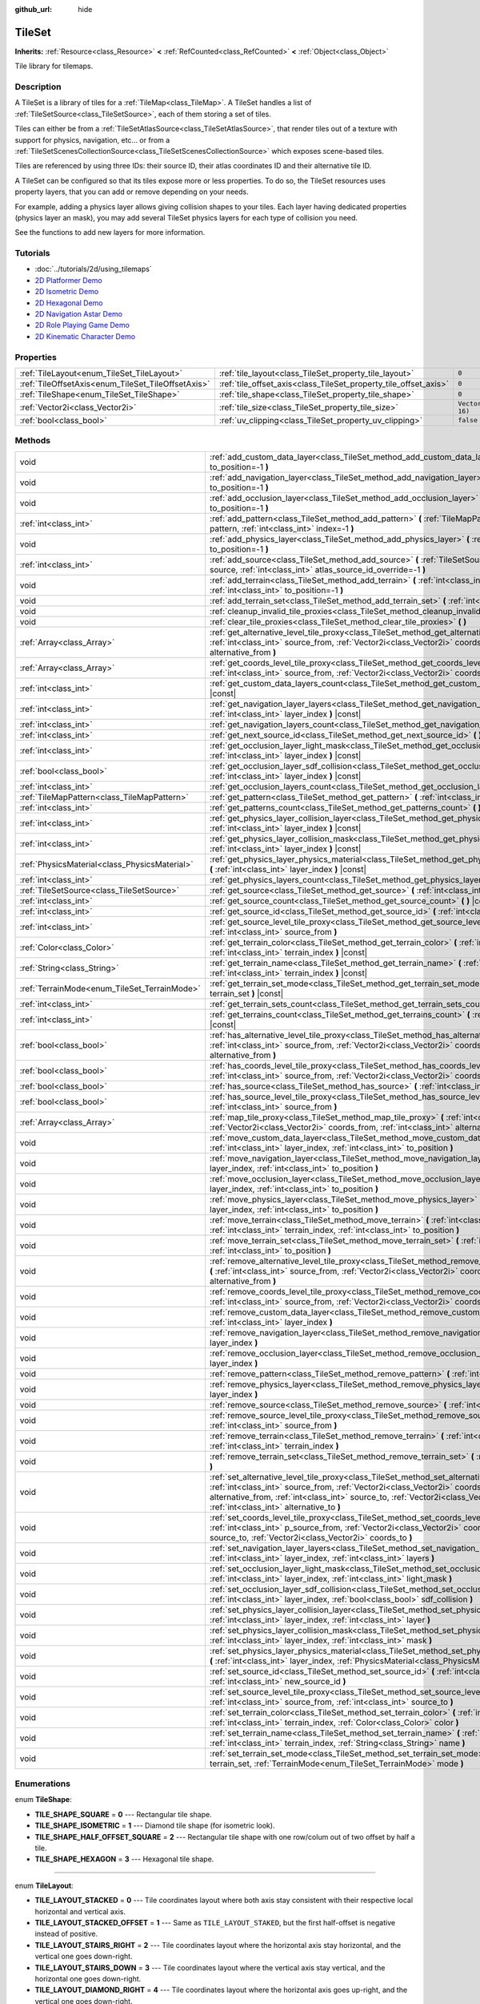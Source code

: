 :github_url: hide

.. Generated automatically by doc/tools/make_rst.py in Godot's source tree.
.. DO NOT EDIT THIS FILE, but the TileSet.xml source instead.
.. The source is found in doc/classes or modules/<name>/doc_classes.

.. _class_TileSet:

TileSet
=======

**Inherits:** :ref:`Resource<class_Resource>` **<** :ref:`RefCounted<class_RefCounted>` **<** :ref:`Object<class_Object>`

Tile library for tilemaps.

Description
-----------

A TileSet is a library of tiles for a :ref:`TileMap<class_TileMap>`. A TileSet handles a list of :ref:`TileSetSource<class_TileSetSource>`, each of them storing a set of tiles.

Tiles can either be from a :ref:`TileSetAtlasSource<class_TileSetAtlasSource>`, that render tiles out of a texture with support for physics, navigation, etc... or from a :ref:`TileSetScenesCollectionSource<class_TileSetScenesCollectionSource>` which exposes scene-based tiles.

Tiles are referenced by using three IDs: their source ID, their atlas coordinates ID and their alternative tile ID.



A TileSet can be configured so that its tiles expose more or less properties. To do so, the TileSet resources uses property layers, that you can add or remove depending on your needs.

For example, adding a physics layer allows giving collision shapes to your tiles. Each layer having dedicated properties (physics layer an mask), you may add several TileSet physics layers for each type of collision you need.

See the functions to add new layers for more information.

Tutorials
---------

- :doc:`../tutorials/2d/using_tilemaps`

- `2D Platformer Demo <https://godotengine.org/asset-library/asset/120>`__

- `2D Isometric Demo <https://godotengine.org/asset-library/asset/112>`__

- `2D Hexagonal Demo <https://godotengine.org/asset-library/asset/111>`__

- `2D Navigation Astar Demo <https://godotengine.org/asset-library/asset/519>`__

- `2D Role Playing Game Demo <https://godotengine.org/asset-library/asset/520>`__

- `2D Kinematic Character Demo <https://godotengine.org/asset-library/asset/113>`__

Properties
----------

+----------------------------------------------------+------------------------------------------------------------------+----------------------+
| :ref:`TileLayout<enum_TileSet_TileLayout>`         | :ref:`tile_layout<class_TileSet_property_tile_layout>`           | ``0``                |
+----------------------------------------------------+------------------------------------------------------------------+----------------------+
| :ref:`TileOffsetAxis<enum_TileSet_TileOffsetAxis>` | :ref:`tile_offset_axis<class_TileSet_property_tile_offset_axis>` | ``0``                |
+----------------------------------------------------+------------------------------------------------------------------+----------------------+
| :ref:`TileShape<enum_TileSet_TileShape>`           | :ref:`tile_shape<class_TileSet_property_tile_shape>`             | ``0``                |
+----------------------------------------------------+------------------------------------------------------------------+----------------------+
| :ref:`Vector2i<class_Vector2i>`                    | :ref:`tile_size<class_TileSet_property_tile_size>`               | ``Vector2i(16, 16)`` |
+----------------------------------------------------+------------------------------------------------------------------+----------------------+
| :ref:`bool<class_bool>`                            | :ref:`uv_clipping<class_TileSet_property_uv_clipping>`           | ``false``            |
+----------------------------------------------------+------------------------------------------------------------------+----------------------+

Methods
-------

+-----------------------------------------------+-----------------------------------------------------------------------------------------------------------------------------------------------------------------------------------------------------------------------------------------------------------------------------------------------------------------------------------------------------+
| void                                          | :ref:`add_custom_data_layer<class_TileSet_method_add_custom_data_layer>` **(** :ref:`int<class_int>` to_position=-1 **)**                                                                                                                                                                                                                           |
+-----------------------------------------------+-----------------------------------------------------------------------------------------------------------------------------------------------------------------------------------------------------------------------------------------------------------------------------------------------------------------------------------------------------+
| void                                          | :ref:`add_navigation_layer<class_TileSet_method_add_navigation_layer>` **(** :ref:`int<class_int>` to_position=-1 **)**                                                                                                                                                                                                                             |
+-----------------------------------------------+-----------------------------------------------------------------------------------------------------------------------------------------------------------------------------------------------------------------------------------------------------------------------------------------------------------------------------------------------------+
| void                                          | :ref:`add_occlusion_layer<class_TileSet_method_add_occlusion_layer>` **(** :ref:`int<class_int>` to_position=-1 **)**                                                                                                                                                                                                                               |
+-----------------------------------------------+-----------------------------------------------------------------------------------------------------------------------------------------------------------------------------------------------------------------------------------------------------------------------------------------------------------------------------------------------------+
| :ref:`int<class_int>`                         | :ref:`add_pattern<class_TileSet_method_add_pattern>` **(** :ref:`TileMapPattern<class_TileMapPattern>` pattern, :ref:`int<class_int>` index=-1 **)**                                                                                                                                                                                                |
+-----------------------------------------------+-----------------------------------------------------------------------------------------------------------------------------------------------------------------------------------------------------------------------------------------------------------------------------------------------------------------------------------------------------+
| void                                          | :ref:`add_physics_layer<class_TileSet_method_add_physics_layer>` **(** :ref:`int<class_int>` to_position=-1 **)**                                                                                                                                                                                                                                   |
+-----------------------------------------------+-----------------------------------------------------------------------------------------------------------------------------------------------------------------------------------------------------------------------------------------------------------------------------------------------------------------------------------------------------+
| :ref:`int<class_int>`                         | :ref:`add_source<class_TileSet_method_add_source>` **(** :ref:`TileSetSource<class_TileSetSource>` source, :ref:`int<class_int>` atlas_source_id_override=-1 **)**                                                                                                                                                                                  |
+-----------------------------------------------+-----------------------------------------------------------------------------------------------------------------------------------------------------------------------------------------------------------------------------------------------------------------------------------------------------------------------------------------------------+
| void                                          | :ref:`add_terrain<class_TileSet_method_add_terrain>` **(** :ref:`int<class_int>` terrain_set, :ref:`int<class_int>` to_position=-1 **)**                                                                                                                                                                                                            |
+-----------------------------------------------+-----------------------------------------------------------------------------------------------------------------------------------------------------------------------------------------------------------------------------------------------------------------------------------------------------------------------------------------------------+
| void                                          | :ref:`add_terrain_set<class_TileSet_method_add_terrain_set>` **(** :ref:`int<class_int>` to_position=-1 **)**                                                                                                                                                                                                                                       |
+-----------------------------------------------+-----------------------------------------------------------------------------------------------------------------------------------------------------------------------------------------------------------------------------------------------------------------------------------------------------------------------------------------------------+
| void                                          | :ref:`cleanup_invalid_tile_proxies<class_TileSet_method_cleanup_invalid_tile_proxies>` **(** **)**                                                                                                                                                                                                                                                  |
+-----------------------------------------------+-----------------------------------------------------------------------------------------------------------------------------------------------------------------------------------------------------------------------------------------------------------------------------------------------------------------------------------------------------+
| void                                          | :ref:`clear_tile_proxies<class_TileSet_method_clear_tile_proxies>` **(** **)**                                                                                                                                                                                                                                                                      |
+-----------------------------------------------+-----------------------------------------------------------------------------------------------------------------------------------------------------------------------------------------------------------------------------------------------------------------------------------------------------------------------------------------------------+
| :ref:`Array<class_Array>`                     | :ref:`get_alternative_level_tile_proxy<class_TileSet_method_get_alternative_level_tile_proxy>` **(** :ref:`int<class_int>` source_from, :ref:`Vector2i<class_Vector2i>` coords_from, :ref:`int<class_int>` alternative_from **)**                                                                                                                   |
+-----------------------------------------------+-----------------------------------------------------------------------------------------------------------------------------------------------------------------------------------------------------------------------------------------------------------------------------------------------------------------------------------------------------+
| :ref:`Array<class_Array>`                     | :ref:`get_coords_level_tile_proxy<class_TileSet_method_get_coords_level_tile_proxy>` **(** :ref:`int<class_int>` source_from, :ref:`Vector2i<class_Vector2i>` coords_from **)**                                                                                                                                                                     |
+-----------------------------------------------+-----------------------------------------------------------------------------------------------------------------------------------------------------------------------------------------------------------------------------------------------------------------------------------------------------------------------------------------------------+
| :ref:`int<class_int>`                         | :ref:`get_custom_data_layers_count<class_TileSet_method_get_custom_data_layers_count>` **(** **)** |const|                                                                                                                                                                                                                                          |
+-----------------------------------------------+-----------------------------------------------------------------------------------------------------------------------------------------------------------------------------------------------------------------------------------------------------------------------------------------------------------------------------------------------------+
| :ref:`int<class_int>`                         | :ref:`get_navigation_layer_layers<class_TileSet_method_get_navigation_layer_layers>` **(** :ref:`int<class_int>` layer_index **)** |const|                                                                                                                                                                                                          |
+-----------------------------------------------+-----------------------------------------------------------------------------------------------------------------------------------------------------------------------------------------------------------------------------------------------------------------------------------------------------------------------------------------------------+
| :ref:`int<class_int>`                         | :ref:`get_navigation_layers_count<class_TileSet_method_get_navigation_layers_count>` **(** **)** |const|                                                                                                                                                                                                                                            |
+-----------------------------------------------+-----------------------------------------------------------------------------------------------------------------------------------------------------------------------------------------------------------------------------------------------------------------------------------------------------------------------------------------------------+
| :ref:`int<class_int>`                         | :ref:`get_next_source_id<class_TileSet_method_get_next_source_id>` **(** **)** |const|                                                                                                                                                                                                                                                              |
+-----------------------------------------------+-----------------------------------------------------------------------------------------------------------------------------------------------------------------------------------------------------------------------------------------------------------------------------------------------------------------------------------------------------+
| :ref:`int<class_int>`                         | :ref:`get_occlusion_layer_light_mask<class_TileSet_method_get_occlusion_layer_light_mask>` **(** :ref:`int<class_int>` layer_index **)** |const|                                                                                                                                                                                                    |
+-----------------------------------------------+-----------------------------------------------------------------------------------------------------------------------------------------------------------------------------------------------------------------------------------------------------------------------------------------------------------------------------------------------------+
| :ref:`bool<class_bool>`                       | :ref:`get_occlusion_layer_sdf_collision<class_TileSet_method_get_occlusion_layer_sdf_collision>` **(** :ref:`int<class_int>` layer_index **)** |const|                                                                                                                                                                                              |
+-----------------------------------------------+-----------------------------------------------------------------------------------------------------------------------------------------------------------------------------------------------------------------------------------------------------------------------------------------------------------------------------------------------------+
| :ref:`int<class_int>`                         | :ref:`get_occlusion_layers_count<class_TileSet_method_get_occlusion_layers_count>` **(** **)** |const|                                                                                                                                                                                                                                              |
+-----------------------------------------------+-----------------------------------------------------------------------------------------------------------------------------------------------------------------------------------------------------------------------------------------------------------------------------------------------------------------------------------------------------+
| :ref:`TileMapPattern<class_TileMapPattern>`   | :ref:`get_pattern<class_TileSet_method_get_pattern>` **(** :ref:`int<class_int>` index=-1 **)**                                                                                                                                                                                                                                                     |
+-----------------------------------------------+-----------------------------------------------------------------------------------------------------------------------------------------------------------------------------------------------------------------------------------------------------------------------------------------------------------------------------------------------------+
| :ref:`int<class_int>`                         | :ref:`get_patterns_count<class_TileSet_method_get_patterns_count>` **(** **)**                                                                                                                                                                                                                                                                      |
+-----------------------------------------------+-----------------------------------------------------------------------------------------------------------------------------------------------------------------------------------------------------------------------------------------------------------------------------------------------------------------------------------------------------+
| :ref:`int<class_int>`                         | :ref:`get_physics_layer_collision_layer<class_TileSet_method_get_physics_layer_collision_layer>` **(** :ref:`int<class_int>` layer_index **)** |const|                                                                                                                                                                                              |
+-----------------------------------------------+-----------------------------------------------------------------------------------------------------------------------------------------------------------------------------------------------------------------------------------------------------------------------------------------------------------------------------------------------------+
| :ref:`int<class_int>`                         | :ref:`get_physics_layer_collision_mask<class_TileSet_method_get_physics_layer_collision_mask>` **(** :ref:`int<class_int>` layer_index **)** |const|                                                                                                                                                                                                |
+-----------------------------------------------+-----------------------------------------------------------------------------------------------------------------------------------------------------------------------------------------------------------------------------------------------------------------------------------------------------------------------------------------------------+
| :ref:`PhysicsMaterial<class_PhysicsMaterial>` | :ref:`get_physics_layer_physics_material<class_TileSet_method_get_physics_layer_physics_material>` **(** :ref:`int<class_int>` layer_index **)** |const|                                                                                                                                                                                            |
+-----------------------------------------------+-----------------------------------------------------------------------------------------------------------------------------------------------------------------------------------------------------------------------------------------------------------------------------------------------------------------------------------------------------+
| :ref:`int<class_int>`                         | :ref:`get_physics_layers_count<class_TileSet_method_get_physics_layers_count>` **(** **)** |const|                                                                                                                                                                                                                                                  |
+-----------------------------------------------+-----------------------------------------------------------------------------------------------------------------------------------------------------------------------------------------------------------------------------------------------------------------------------------------------------------------------------------------------------+
| :ref:`TileSetSource<class_TileSetSource>`     | :ref:`get_source<class_TileSet_method_get_source>` **(** :ref:`int<class_int>` source_id **)** |const|                                                                                                                                                                                                                                              |
+-----------------------------------------------+-----------------------------------------------------------------------------------------------------------------------------------------------------------------------------------------------------------------------------------------------------------------------------------------------------------------------------------------------------+
| :ref:`int<class_int>`                         | :ref:`get_source_count<class_TileSet_method_get_source_count>` **(** **)** |const|                                                                                                                                                                                                                                                                  |
+-----------------------------------------------+-----------------------------------------------------------------------------------------------------------------------------------------------------------------------------------------------------------------------------------------------------------------------------------------------------------------------------------------------------+
| :ref:`int<class_int>`                         | :ref:`get_source_id<class_TileSet_method_get_source_id>` **(** :ref:`int<class_int>` index **)** |const|                                                                                                                                                                                                                                            |
+-----------------------------------------------+-----------------------------------------------------------------------------------------------------------------------------------------------------------------------------------------------------------------------------------------------------------------------------------------------------------------------------------------------------+
| :ref:`int<class_int>`                         | :ref:`get_source_level_tile_proxy<class_TileSet_method_get_source_level_tile_proxy>` **(** :ref:`int<class_int>` source_from **)**                                                                                                                                                                                                                  |
+-----------------------------------------------+-----------------------------------------------------------------------------------------------------------------------------------------------------------------------------------------------------------------------------------------------------------------------------------------------------------------------------------------------------+
| :ref:`Color<class_Color>`                     | :ref:`get_terrain_color<class_TileSet_method_get_terrain_color>` **(** :ref:`int<class_int>` terrain_set, :ref:`int<class_int>` terrain_index **)** |const|                                                                                                                                                                                         |
+-----------------------------------------------+-----------------------------------------------------------------------------------------------------------------------------------------------------------------------------------------------------------------------------------------------------------------------------------------------------------------------------------------------------+
| :ref:`String<class_String>`                   | :ref:`get_terrain_name<class_TileSet_method_get_terrain_name>` **(** :ref:`int<class_int>` terrain_set, :ref:`int<class_int>` terrain_index **)** |const|                                                                                                                                                                                           |
+-----------------------------------------------+-----------------------------------------------------------------------------------------------------------------------------------------------------------------------------------------------------------------------------------------------------------------------------------------------------------------------------------------------------+
| :ref:`TerrainMode<enum_TileSet_TerrainMode>`  | :ref:`get_terrain_set_mode<class_TileSet_method_get_terrain_set_mode>` **(** :ref:`int<class_int>` terrain_set **)** |const|                                                                                                                                                                                                                        |
+-----------------------------------------------+-----------------------------------------------------------------------------------------------------------------------------------------------------------------------------------------------------------------------------------------------------------------------------------------------------------------------------------------------------+
| :ref:`int<class_int>`                         | :ref:`get_terrain_sets_count<class_TileSet_method_get_terrain_sets_count>` **(** **)** |const|                                                                                                                                                                                                                                                      |
+-----------------------------------------------+-----------------------------------------------------------------------------------------------------------------------------------------------------------------------------------------------------------------------------------------------------------------------------------------------------------------------------------------------------+
| :ref:`int<class_int>`                         | :ref:`get_terrains_count<class_TileSet_method_get_terrains_count>` **(** :ref:`int<class_int>` terrain_set **)** |const|                                                                                                                                                                                                                            |
+-----------------------------------------------+-----------------------------------------------------------------------------------------------------------------------------------------------------------------------------------------------------------------------------------------------------------------------------------------------------------------------------------------------------+
| :ref:`bool<class_bool>`                       | :ref:`has_alternative_level_tile_proxy<class_TileSet_method_has_alternative_level_tile_proxy>` **(** :ref:`int<class_int>` source_from, :ref:`Vector2i<class_Vector2i>` coords_from, :ref:`int<class_int>` alternative_from **)**                                                                                                                   |
+-----------------------------------------------+-----------------------------------------------------------------------------------------------------------------------------------------------------------------------------------------------------------------------------------------------------------------------------------------------------------------------------------------------------+
| :ref:`bool<class_bool>`                       | :ref:`has_coords_level_tile_proxy<class_TileSet_method_has_coords_level_tile_proxy>` **(** :ref:`int<class_int>` source_from, :ref:`Vector2i<class_Vector2i>` coords_from **)**                                                                                                                                                                     |
+-----------------------------------------------+-----------------------------------------------------------------------------------------------------------------------------------------------------------------------------------------------------------------------------------------------------------------------------------------------------------------------------------------------------+
| :ref:`bool<class_bool>`                       | :ref:`has_source<class_TileSet_method_has_source>` **(** :ref:`int<class_int>` source_id **)** |const|                                                                                                                                                                                                                                              |
+-----------------------------------------------+-----------------------------------------------------------------------------------------------------------------------------------------------------------------------------------------------------------------------------------------------------------------------------------------------------------------------------------------------------+
| :ref:`bool<class_bool>`                       | :ref:`has_source_level_tile_proxy<class_TileSet_method_has_source_level_tile_proxy>` **(** :ref:`int<class_int>` source_from **)**                                                                                                                                                                                                                  |
+-----------------------------------------------+-----------------------------------------------------------------------------------------------------------------------------------------------------------------------------------------------------------------------------------------------------------------------------------------------------------------------------------------------------+
| :ref:`Array<class_Array>`                     | :ref:`map_tile_proxy<class_TileSet_method_map_tile_proxy>` **(** :ref:`int<class_int>` source_from, :ref:`Vector2i<class_Vector2i>` coords_from, :ref:`int<class_int>` alternative_from **)** |const|                                                                                                                                               |
+-----------------------------------------------+-----------------------------------------------------------------------------------------------------------------------------------------------------------------------------------------------------------------------------------------------------------------------------------------------------------------------------------------------------+
| void                                          | :ref:`move_custom_data_layer<class_TileSet_method_move_custom_data_layer>` **(** :ref:`int<class_int>` layer_index, :ref:`int<class_int>` to_position **)**                                                                                                                                                                                         |
+-----------------------------------------------+-----------------------------------------------------------------------------------------------------------------------------------------------------------------------------------------------------------------------------------------------------------------------------------------------------------------------------------------------------+
| void                                          | :ref:`move_navigation_layer<class_TileSet_method_move_navigation_layer>` **(** :ref:`int<class_int>` layer_index, :ref:`int<class_int>` to_position **)**                                                                                                                                                                                           |
+-----------------------------------------------+-----------------------------------------------------------------------------------------------------------------------------------------------------------------------------------------------------------------------------------------------------------------------------------------------------------------------------------------------------+
| void                                          | :ref:`move_occlusion_layer<class_TileSet_method_move_occlusion_layer>` **(** :ref:`int<class_int>` layer_index, :ref:`int<class_int>` to_position **)**                                                                                                                                                                                             |
+-----------------------------------------------+-----------------------------------------------------------------------------------------------------------------------------------------------------------------------------------------------------------------------------------------------------------------------------------------------------------------------------------------------------+
| void                                          | :ref:`move_physics_layer<class_TileSet_method_move_physics_layer>` **(** :ref:`int<class_int>` layer_index, :ref:`int<class_int>` to_position **)**                                                                                                                                                                                                 |
+-----------------------------------------------+-----------------------------------------------------------------------------------------------------------------------------------------------------------------------------------------------------------------------------------------------------------------------------------------------------------------------------------------------------+
| void                                          | :ref:`move_terrain<class_TileSet_method_move_terrain>` **(** :ref:`int<class_int>` terrain_set, :ref:`int<class_int>` terrain_index, :ref:`int<class_int>` to_position **)**                                                                                                                                                                        |
+-----------------------------------------------+-----------------------------------------------------------------------------------------------------------------------------------------------------------------------------------------------------------------------------------------------------------------------------------------------------------------------------------------------------+
| void                                          | :ref:`move_terrain_set<class_TileSet_method_move_terrain_set>` **(** :ref:`int<class_int>` terrain_set, :ref:`int<class_int>` to_position **)**                                                                                                                                                                                                     |
+-----------------------------------------------+-----------------------------------------------------------------------------------------------------------------------------------------------------------------------------------------------------------------------------------------------------------------------------------------------------------------------------------------------------+
| void                                          | :ref:`remove_alternative_level_tile_proxy<class_TileSet_method_remove_alternative_level_tile_proxy>` **(** :ref:`int<class_int>` source_from, :ref:`Vector2i<class_Vector2i>` coords_from, :ref:`int<class_int>` alternative_from **)**                                                                                                             |
+-----------------------------------------------+-----------------------------------------------------------------------------------------------------------------------------------------------------------------------------------------------------------------------------------------------------------------------------------------------------------------------------------------------------+
| void                                          | :ref:`remove_coords_level_tile_proxy<class_TileSet_method_remove_coords_level_tile_proxy>` **(** :ref:`int<class_int>` source_from, :ref:`Vector2i<class_Vector2i>` coords_from **)**                                                                                                                                                               |
+-----------------------------------------------+-----------------------------------------------------------------------------------------------------------------------------------------------------------------------------------------------------------------------------------------------------------------------------------------------------------------------------------------------------+
| void                                          | :ref:`remove_custom_data_layer<class_TileSet_method_remove_custom_data_layer>` **(** :ref:`int<class_int>` layer_index **)**                                                                                                                                                                                                                        |
+-----------------------------------------------+-----------------------------------------------------------------------------------------------------------------------------------------------------------------------------------------------------------------------------------------------------------------------------------------------------------------------------------------------------+
| void                                          | :ref:`remove_navigation_layer<class_TileSet_method_remove_navigation_layer>` **(** :ref:`int<class_int>` layer_index **)**                                                                                                                                                                                                                          |
+-----------------------------------------------+-----------------------------------------------------------------------------------------------------------------------------------------------------------------------------------------------------------------------------------------------------------------------------------------------------------------------------------------------------+
| void                                          | :ref:`remove_occlusion_layer<class_TileSet_method_remove_occlusion_layer>` **(** :ref:`int<class_int>` layer_index **)**                                                                                                                                                                                                                            |
+-----------------------------------------------+-----------------------------------------------------------------------------------------------------------------------------------------------------------------------------------------------------------------------------------------------------------------------------------------------------------------------------------------------------+
| void                                          | :ref:`remove_pattern<class_TileSet_method_remove_pattern>` **(** :ref:`int<class_int>` index **)**                                                                                                                                                                                                                                                  |
+-----------------------------------------------+-----------------------------------------------------------------------------------------------------------------------------------------------------------------------------------------------------------------------------------------------------------------------------------------------------------------------------------------------------+
| void                                          | :ref:`remove_physics_layer<class_TileSet_method_remove_physics_layer>` **(** :ref:`int<class_int>` layer_index **)**                                                                                                                                                                                                                                |
+-----------------------------------------------+-----------------------------------------------------------------------------------------------------------------------------------------------------------------------------------------------------------------------------------------------------------------------------------------------------------------------------------------------------+
| void                                          | :ref:`remove_source<class_TileSet_method_remove_source>` **(** :ref:`int<class_int>` source_id **)**                                                                                                                                                                                                                                                |
+-----------------------------------------------+-----------------------------------------------------------------------------------------------------------------------------------------------------------------------------------------------------------------------------------------------------------------------------------------------------------------------------------------------------+
| void                                          | :ref:`remove_source_level_tile_proxy<class_TileSet_method_remove_source_level_tile_proxy>` **(** :ref:`int<class_int>` source_from **)**                                                                                                                                                                                                            |
+-----------------------------------------------+-----------------------------------------------------------------------------------------------------------------------------------------------------------------------------------------------------------------------------------------------------------------------------------------------------------------------------------------------------+
| void                                          | :ref:`remove_terrain<class_TileSet_method_remove_terrain>` **(** :ref:`int<class_int>` terrain_set, :ref:`int<class_int>` terrain_index **)**                                                                                                                                                                                                       |
+-----------------------------------------------+-----------------------------------------------------------------------------------------------------------------------------------------------------------------------------------------------------------------------------------------------------------------------------------------------------------------------------------------------------+
| void                                          | :ref:`remove_terrain_set<class_TileSet_method_remove_terrain_set>` **(** :ref:`int<class_int>` terrain_set **)**                                                                                                                                                                                                                                    |
+-----------------------------------------------+-----------------------------------------------------------------------------------------------------------------------------------------------------------------------------------------------------------------------------------------------------------------------------------------------------------------------------------------------------+
| void                                          | :ref:`set_alternative_level_tile_proxy<class_TileSet_method_set_alternative_level_tile_proxy>` **(** :ref:`int<class_int>` source_from, :ref:`Vector2i<class_Vector2i>` coords_from, :ref:`int<class_int>` alternative_from, :ref:`int<class_int>` source_to, :ref:`Vector2i<class_Vector2i>` coords_to, :ref:`int<class_int>` alternative_to **)** |
+-----------------------------------------------+-----------------------------------------------------------------------------------------------------------------------------------------------------------------------------------------------------------------------------------------------------------------------------------------------------------------------------------------------------+
| void                                          | :ref:`set_coords_level_tile_proxy<class_TileSet_method_set_coords_level_tile_proxy>` **(** :ref:`int<class_int>` p_source_from, :ref:`Vector2i<class_Vector2i>` coords_from, :ref:`int<class_int>` source_to, :ref:`Vector2i<class_Vector2i>` coords_to **)**                                                                                       |
+-----------------------------------------------+-----------------------------------------------------------------------------------------------------------------------------------------------------------------------------------------------------------------------------------------------------------------------------------------------------------------------------------------------------+
| void                                          | :ref:`set_navigation_layer_layers<class_TileSet_method_set_navigation_layer_layers>` **(** :ref:`int<class_int>` layer_index, :ref:`int<class_int>` layers **)**                                                                                                                                                                                    |
+-----------------------------------------------+-----------------------------------------------------------------------------------------------------------------------------------------------------------------------------------------------------------------------------------------------------------------------------------------------------------------------------------------------------+
| void                                          | :ref:`set_occlusion_layer_light_mask<class_TileSet_method_set_occlusion_layer_light_mask>` **(** :ref:`int<class_int>` layer_index, :ref:`int<class_int>` light_mask **)**                                                                                                                                                                          |
+-----------------------------------------------+-----------------------------------------------------------------------------------------------------------------------------------------------------------------------------------------------------------------------------------------------------------------------------------------------------------------------------------------------------+
| void                                          | :ref:`set_occlusion_layer_sdf_collision<class_TileSet_method_set_occlusion_layer_sdf_collision>` **(** :ref:`int<class_int>` layer_index, :ref:`bool<class_bool>` sdf_collision **)**                                                                                                                                                               |
+-----------------------------------------------+-----------------------------------------------------------------------------------------------------------------------------------------------------------------------------------------------------------------------------------------------------------------------------------------------------------------------------------------------------+
| void                                          | :ref:`set_physics_layer_collision_layer<class_TileSet_method_set_physics_layer_collision_layer>` **(** :ref:`int<class_int>` layer_index, :ref:`int<class_int>` layer **)**                                                                                                                                                                         |
+-----------------------------------------------+-----------------------------------------------------------------------------------------------------------------------------------------------------------------------------------------------------------------------------------------------------------------------------------------------------------------------------------------------------+
| void                                          | :ref:`set_physics_layer_collision_mask<class_TileSet_method_set_physics_layer_collision_mask>` **(** :ref:`int<class_int>` layer_index, :ref:`int<class_int>` mask **)**                                                                                                                                                                            |
+-----------------------------------------------+-----------------------------------------------------------------------------------------------------------------------------------------------------------------------------------------------------------------------------------------------------------------------------------------------------------------------------------------------------+
| void                                          | :ref:`set_physics_layer_physics_material<class_TileSet_method_set_physics_layer_physics_material>` **(** :ref:`int<class_int>` layer_index, :ref:`PhysicsMaterial<class_PhysicsMaterial>` physics_material **)**                                                                                                                                    |
+-----------------------------------------------+-----------------------------------------------------------------------------------------------------------------------------------------------------------------------------------------------------------------------------------------------------------------------------------------------------------------------------------------------------+
| void                                          | :ref:`set_source_id<class_TileSet_method_set_source_id>` **(** :ref:`int<class_int>` source_id, :ref:`int<class_int>` new_source_id **)**                                                                                                                                                                                                           |
+-----------------------------------------------+-----------------------------------------------------------------------------------------------------------------------------------------------------------------------------------------------------------------------------------------------------------------------------------------------------------------------------------------------------+
| void                                          | :ref:`set_source_level_tile_proxy<class_TileSet_method_set_source_level_tile_proxy>` **(** :ref:`int<class_int>` source_from, :ref:`int<class_int>` source_to **)**                                                                                                                                                                                 |
+-----------------------------------------------+-----------------------------------------------------------------------------------------------------------------------------------------------------------------------------------------------------------------------------------------------------------------------------------------------------------------------------------------------------+
| void                                          | :ref:`set_terrain_color<class_TileSet_method_set_terrain_color>` **(** :ref:`int<class_int>` terrain_set, :ref:`int<class_int>` terrain_index, :ref:`Color<class_Color>` color **)**                                                                                                                                                                |
+-----------------------------------------------+-----------------------------------------------------------------------------------------------------------------------------------------------------------------------------------------------------------------------------------------------------------------------------------------------------------------------------------------------------+
| void                                          | :ref:`set_terrain_name<class_TileSet_method_set_terrain_name>` **(** :ref:`int<class_int>` terrain_set, :ref:`int<class_int>` terrain_index, :ref:`String<class_String>` name **)**                                                                                                                                                                 |
+-----------------------------------------------+-----------------------------------------------------------------------------------------------------------------------------------------------------------------------------------------------------------------------------------------------------------------------------------------------------------------------------------------------------+
| void                                          | :ref:`set_terrain_set_mode<class_TileSet_method_set_terrain_set_mode>` **(** :ref:`int<class_int>` terrain_set, :ref:`TerrainMode<enum_TileSet_TerrainMode>` mode **)**                                                                                                                                                                             |
+-----------------------------------------------+-----------------------------------------------------------------------------------------------------------------------------------------------------------------------------------------------------------------------------------------------------------------------------------------------------------------------------------------------------+

Enumerations
------------

.. _enum_TileSet_TileShape:

.. _class_TileSet_constant_TILE_SHAPE_SQUARE:

.. _class_TileSet_constant_TILE_SHAPE_ISOMETRIC:

.. _class_TileSet_constant_TILE_SHAPE_HALF_OFFSET_SQUARE:

.. _class_TileSet_constant_TILE_SHAPE_HEXAGON:

enum **TileShape**:

- **TILE_SHAPE_SQUARE** = **0** --- Rectangular tile shape.

- **TILE_SHAPE_ISOMETRIC** = **1** --- Diamond tile shape (for isometric look).

- **TILE_SHAPE_HALF_OFFSET_SQUARE** = **2** --- Rectangular tile shape with one row/colum out of two offset by half a tile.

- **TILE_SHAPE_HEXAGON** = **3** --- Hexagonal tile shape.

----

.. _enum_TileSet_TileLayout:

.. _class_TileSet_constant_TILE_LAYOUT_STACKED:

.. _class_TileSet_constant_TILE_LAYOUT_STACKED_OFFSET:

.. _class_TileSet_constant_TILE_LAYOUT_STAIRS_RIGHT:

.. _class_TileSet_constant_TILE_LAYOUT_STAIRS_DOWN:

.. _class_TileSet_constant_TILE_LAYOUT_DIAMOND_RIGHT:

.. _class_TileSet_constant_TILE_LAYOUT_DIAMOND_DOWN:

enum **TileLayout**:

- **TILE_LAYOUT_STACKED** = **0** --- Tile coordinates layout where both axis stay consistent with their respective local horizontal and vertical axis.

- **TILE_LAYOUT_STACKED_OFFSET** = **1** --- Same as ``TILE_LAYOUT_STAKED``, but the first half-offset is negative instead of positive.

- **TILE_LAYOUT_STAIRS_RIGHT** = **2** --- Tile coordinates layout where the horizontal axis stay horizontal, and the vertical one goes down-right.

- **TILE_LAYOUT_STAIRS_DOWN** = **3** --- Tile coordinates layout where the vertical axis stay vertical, and the horizontal one goes down-right.

- **TILE_LAYOUT_DIAMOND_RIGHT** = **4** --- Tile coordinates layout where the horizontal axis goes up-right, and the vertical one goes down-right.

- **TILE_LAYOUT_DIAMOND_DOWN** = **5** --- Tile coordinates layout where the horizontal axis goes down-right, and the vertical one goes down-left.

----

.. _enum_TileSet_TileOffsetAxis:

.. _class_TileSet_constant_TILE_OFFSET_AXIS_HORIZONTAL:

.. _class_TileSet_constant_TILE_OFFSET_AXIS_VERTICAL:

enum **TileOffsetAxis**:

- **TILE_OFFSET_AXIS_HORIZONTAL** = **0** --- Horizontal half-offset.

- **TILE_OFFSET_AXIS_VERTICAL** = **1** --- Vertical half-offset.

----

.. _enum_TileSet_CellNeighbor:

.. _class_TileSet_constant_CELL_NEIGHBOR_RIGHT_SIDE:

.. _class_TileSet_constant_CELL_NEIGHBOR_RIGHT_CORNER:

.. _class_TileSet_constant_CELL_NEIGHBOR_BOTTOM_RIGHT_SIDE:

.. _class_TileSet_constant_CELL_NEIGHBOR_BOTTOM_RIGHT_CORNER:

.. _class_TileSet_constant_CELL_NEIGHBOR_BOTTOM_SIDE:

.. _class_TileSet_constant_CELL_NEIGHBOR_BOTTOM_CORNER:

.. _class_TileSet_constant_CELL_NEIGHBOR_BOTTOM_LEFT_SIDE:

.. _class_TileSet_constant_CELL_NEIGHBOR_BOTTOM_LEFT_CORNER:

.. _class_TileSet_constant_CELL_NEIGHBOR_LEFT_SIDE:

.. _class_TileSet_constant_CELL_NEIGHBOR_LEFT_CORNER:

.. _class_TileSet_constant_CELL_NEIGHBOR_TOP_LEFT_SIDE:

.. _class_TileSet_constant_CELL_NEIGHBOR_TOP_LEFT_CORNER:

.. _class_TileSet_constant_CELL_NEIGHBOR_TOP_SIDE:

.. _class_TileSet_constant_CELL_NEIGHBOR_TOP_CORNER:

.. _class_TileSet_constant_CELL_NEIGHBOR_TOP_RIGHT_SIDE:

.. _class_TileSet_constant_CELL_NEIGHBOR_TOP_RIGHT_CORNER:

enum **CellNeighbor**:

- **CELL_NEIGHBOR_RIGHT_SIDE** = **0** --- Neighbor on the right side.

- **CELL_NEIGHBOR_RIGHT_CORNER** = **1** --- Neighbor in the right corner.

- **CELL_NEIGHBOR_BOTTOM_RIGHT_SIDE** = **2** --- Neighbor on the bottom right side.

- **CELL_NEIGHBOR_BOTTOM_RIGHT_CORNER** = **3** --- Neighbor in the bottom right corner.

- **CELL_NEIGHBOR_BOTTOM_SIDE** = **4** --- Neighbor on the bottom side.

- **CELL_NEIGHBOR_BOTTOM_CORNER** = **5** --- Neighbor in the bottom corner.

- **CELL_NEIGHBOR_BOTTOM_LEFT_SIDE** = **6** --- Neighbor on the bottom left side.

- **CELL_NEIGHBOR_BOTTOM_LEFT_CORNER** = **7** --- Neighbor in the bottom left corner.

- **CELL_NEIGHBOR_LEFT_SIDE** = **8** --- Neighbor on the left side.

- **CELL_NEIGHBOR_LEFT_CORNER** = **9** --- Neighbor in the left corner.

- **CELL_NEIGHBOR_TOP_LEFT_SIDE** = **10** --- Neighbor on the top left side.

- **CELL_NEIGHBOR_TOP_LEFT_CORNER** = **11** --- Neighbor in the top left corner.

- **CELL_NEIGHBOR_TOP_SIDE** = **12** --- Neighbor on the top side.

- **CELL_NEIGHBOR_TOP_CORNER** = **13** --- Neighbor in the top corner.

- **CELL_NEIGHBOR_TOP_RIGHT_SIDE** = **14** --- Neighbor on the top right side.

- **CELL_NEIGHBOR_TOP_RIGHT_CORNER** = **15** --- Neighbor in the top right corner.

----

.. _enum_TileSet_TerrainMode:

.. _class_TileSet_constant_TERRAIN_MODE_MATCH_CORNERS_AND_SIDES:

.. _class_TileSet_constant_TERRAIN_MODE_MATCH_CORNERS:

.. _class_TileSet_constant_TERRAIN_MODE_MATCH_SIDES:

enum **TerrainMode**:

- **TERRAIN_MODE_MATCH_CORNERS_AND_SIDES** = **0** --- Requires both corners and side to match with neighboring tiles' terrains.

- **TERRAIN_MODE_MATCH_CORNERS** = **1** --- Requires corners to match with neighboring tiles' terrains.

- **TERRAIN_MODE_MATCH_SIDES** = **2** --- Requires sides to match with neighboring tiles' terrains.

Property Descriptions
---------------------

.. _class_TileSet_property_tile_layout:

- :ref:`TileLayout<enum_TileSet_TileLayout>` **tile_layout**

+-----------+------------------------+
| *Default* | ``0``                  |
+-----------+------------------------+
| *Setter*  | set_tile_layout(value) |
+-----------+------------------------+
| *Getter*  | get_tile_layout()      |
+-----------+------------------------+

For all half-offset shapes (Isometric, Hexagonal and Half-Offset square), changes the way tiles are indexed in the TileMap grid.

----

.. _class_TileSet_property_tile_offset_axis:

- :ref:`TileOffsetAxis<enum_TileSet_TileOffsetAxis>` **tile_offset_axis**

+-----------+-----------------------------+
| *Default* | ``0``                       |
+-----------+-----------------------------+
| *Setter*  | set_tile_offset_axis(value) |
+-----------+-----------------------------+
| *Getter*  | get_tile_offset_axis()      |
+-----------+-----------------------------+

For all half-offset shapes (Isometric, Hexagonal and Half-Offset square), determines the offset axis.

----

.. _class_TileSet_property_tile_shape:

- :ref:`TileShape<enum_TileSet_TileShape>` **tile_shape**

+-----------+-----------------------+
| *Default* | ``0``                 |
+-----------+-----------------------+
| *Setter*  | set_tile_shape(value) |
+-----------+-----------------------+
| *Getter*  | get_tile_shape()      |
+-----------+-----------------------+

The tile shape.

----

.. _class_TileSet_property_tile_size:

- :ref:`Vector2i<class_Vector2i>` **tile_size**

+-----------+----------------------+
| *Default* | ``Vector2i(16, 16)`` |
+-----------+----------------------+
| *Setter*  | set_tile_size(value) |
+-----------+----------------------+
| *Getter*  | get_tile_size()      |
+-----------+----------------------+

The tile size, in pixels. For all tile shapes, this size corresponds to the encompassing rectangle of the tile shape. This is thus the minimal cell size required in an atlas.

----

.. _class_TileSet_property_uv_clipping:

- :ref:`bool<class_bool>` **uv_clipping**

+-----------+------------------------+
| *Default* | ``false``              |
+-----------+------------------------+
| *Setter*  | set_uv_clipping(value) |
+-----------+------------------------+
| *Getter*  | is_uv_clipping()       |
+-----------+------------------------+

Enables/Disable uv clipping when rendering the tiles.

Method Descriptions
-------------------

.. _class_TileSet_method_add_custom_data_layer:

- void **add_custom_data_layer** **(** :ref:`int<class_int>` to_position=-1 **)**

Adds a custom data layer to the TileSet at the given position ``to_position`` in the array. If ``to_position`` is -1, adds it at the end of the array.

Custom data layers allow assigning custom properties to atlas tiles.

----

.. _class_TileSet_method_add_navigation_layer:

- void **add_navigation_layer** **(** :ref:`int<class_int>` to_position=-1 **)**

Adds a navigation layer to the TileSet at the given position ``to_position`` in the array. If ``to_position`` is -1, adds it at the end of the array.

Navigation layers allow assigning a navigable area to atlas tiles.

----

.. _class_TileSet_method_add_occlusion_layer:

- void **add_occlusion_layer** **(** :ref:`int<class_int>` to_position=-1 **)**

Adds an occlusion layer to the TileSet at the given position ``to_position`` in the array. If ``to_position`` is -1, adds it at the end of the array.

Occlusion layers allow assigning occlusion polygons to atlas tiles.

----

.. _class_TileSet_method_add_pattern:

- :ref:`int<class_int>` **add_pattern** **(** :ref:`TileMapPattern<class_TileMapPattern>` pattern, :ref:`int<class_int>` index=-1 **)**

Adds a :ref:`TileMapPattern<class_TileMapPattern>` to be stored in the TileSet resouce. If provided, insert it at the given ``index``.

----

.. _class_TileSet_method_add_physics_layer:

- void **add_physics_layer** **(** :ref:`int<class_int>` to_position=-1 **)**

Adds a physics layer to the TileSet at the given position ``to_position`` in the array. If ``to_position`` is -1, adds it at the end of the array.

Physics layers allow assigning collision polygons to atlas tiles.

----

.. _class_TileSet_method_add_source:

- :ref:`int<class_int>` **add_source** **(** :ref:`TileSetSource<class_TileSetSource>` source, :ref:`int<class_int>` atlas_source_id_override=-1 **)**

Adds a :ref:`TileSetSource<class_TileSetSource>` to the TileSet. If ``atlas_source_id_override`` is not -1, also set its source ID. Otherwise, a unique identifier is automatically generated.

The function returns the added source source ID or -1 if the source could not be added.

----

.. _class_TileSet_method_add_terrain:

- void **add_terrain** **(** :ref:`int<class_int>` terrain_set, :ref:`int<class_int>` to_position=-1 **)**

Adds a new terrain to the given terrain set ``terrain_set`` at the given position ``to_position`` in the array. If ``to_position`` is -1, adds it at the end of the array.

----

.. _class_TileSet_method_add_terrain_set:

- void **add_terrain_set** **(** :ref:`int<class_int>` to_position=-1 **)**

Adds a new terrain set at the given position ``to_position`` in the array. If ``to_position`` is -1, adds it at the end of the array.

----

.. _class_TileSet_method_cleanup_invalid_tile_proxies:

- void **cleanup_invalid_tile_proxies** **(** **)**

Clears tile proxies pointing to invalid tiles.

----

.. _class_TileSet_method_clear_tile_proxies:

- void **clear_tile_proxies** **(** **)**

Clears all tile proxies.

----

.. _class_TileSet_method_get_alternative_level_tile_proxy:

- :ref:`Array<class_Array>` **get_alternative_level_tile_proxy** **(** :ref:`int<class_int>` source_from, :ref:`Vector2i<class_Vector2i>` coords_from, :ref:`int<class_int>` alternative_from **)**

Returns the alternative-level proxy for the given identifiers. The returned array contains the three proxie's target identifiers (source ID, atlas coords ID and alternative tile ID).

If the TileSet has no proxy for the given identifiers, returns an empty Array.

----

.. _class_TileSet_method_get_coords_level_tile_proxy:

- :ref:`Array<class_Array>` **get_coords_level_tile_proxy** **(** :ref:`int<class_int>` source_from, :ref:`Vector2i<class_Vector2i>` coords_from **)**

Returns the coodinate-level proxy for the given identifiers. The returned array contains the two proxie's target identifiers (source ID and atlas coords ID).

If the TileSet has no proxy for the given identifiers, returns an empty Array.

----

.. _class_TileSet_method_get_custom_data_layers_count:

- :ref:`int<class_int>` **get_custom_data_layers_count** **(** **)** |const|

Returns the custom data layers count.

----

.. _class_TileSet_method_get_navigation_layer_layers:

- :ref:`int<class_int>` **get_navigation_layer_layers** **(** :ref:`int<class_int>` layer_index **)** |const|

Returns the navigation layers (as in the Navigation server) of the gives TileSet navigation layer.

----

.. _class_TileSet_method_get_navigation_layers_count:

- :ref:`int<class_int>` **get_navigation_layers_count** **(** **)** |const|

Returns the navigation layers count.

----

.. _class_TileSet_method_get_next_source_id:

- :ref:`int<class_int>` **get_next_source_id** **(** **)** |const|

Returns a new unused source ID. This generated ID is the same that a call to ``add_source`` would return.

----

.. _class_TileSet_method_get_occlusion_layer_light_mask:

- :ref:`int<class_int>` **get_occlusion_layer_light_mask** **(** :ref:`int<class_int>` layer_index **)** |const|

Returns the light mask of the occlusion layer.

----

.. _class_TileSet_method_get_occlusion_layer_sdf_collision:

- :ref:`bool<class_bool>` **get_occlusion_layer_sdf_collision** **(** :ref:`int<class_int>` layer_index **)** |const|

Returns if the occluders from this layer use ``sdf_collision``.

----

.. _class_TileSet_method_get_occlusion_layers_count:

- :ref:`int<class_int>` **get_occlusion_layers_count** **(** **)** |const|

Returns the occlusion layers count.

----

.. _class_TileSet_method_get_pattern:

- :ref:`TileMapPattern<class_TileMapPattern>` **get_pattern** **(** :ref:`int<class_int>` index=-1 **)**

Returns the :ref:`TileMapPattern<class_TileMapPattern>` at the given ``index``.

----

.. _class_TileSet_method_get_patterns_count:

- :ref:`int<class_int>` **get_patterns_count** **(** **)**

Returns the number of :ref:`TileMapPattern<class_TileMapPattern>` this tile set handles.

----

.. _class_TileSet_method_get_physics_layer_collision_layer:

- :ref:`int<class_int>` **get_physics_layer_collision_layer** **(** :ref:`int<class_int>` layer_index **)** |const|

Returns the collision layer (as in the physics server) bodies on the given TileSet's physics layer are in.

----

.. _class_TileSet_method_get_physics_layer_collision_mask:

- :ref:`int<class_int>` **get_physics_layer_collision_mask** **(** :ref:`int<class_int>` layer_index **)** |const|

Returns the collision mask of bodies on the given TileSet's physics layer.

----

.. _class_TileSet_method_get_physics_layer_physics_material:

- :ref:`PhysicsMaterial<class_PhysicsMaterial>` **get_physics_layer_physics_material** **(** :ref:`int<class_int>` layer_index **)** |const|

Returns the physics material of bodies on the given TileSet's physics layer.

----

.. _class_TileSet_method_get_physics_layers_count:

- :ref:`int<class_int>` **get_physics_layers_count** **(** **)** |const|

Returns the physics layers count.

----

.. _class_TileSet_method_get_source:

- :ref:`TileSetSource<class_TileSetSource>` **get_source** **(** :ref:`int<class_int>` source_id **)** |const|

Returns the :ref:`TileSetSource<class_TileSetSource>` with ID ``source_id``.

----

.. _class_TileSet_method_get_source_count:

- :ref:`int<class_int>` **get_source_count** **(** **)** |const|

Returns the number of :ref:`TileSetSource<class_TileSetSource>` in this TileSet.

----

.. _class_TileSet_method_get_source_id:

- :ref:`int<class_int>` **get_source_id** **(** :ref:`int<class_int>` index **)** |const|

Returns the source ID for source with index ``index``.

----

.. _class_TileSet_method_get_source_level_tile_proxy:

- :ref:`int<class_int>` **get_source_level_tile_proxy** **(** :ref:`int<class_int>` source_from **)**

Returns the source-level proxy for the given source identifier.

If the TileSet has no proxy for the given identifier, returns -1.

----

.. _class_TileSet_method_get_terrain_color:

- :ref:`Color<class_Color>` **get_terrain_color** **(** :ref:`int<class_int>` terrain_set, :ref:`int<class_int>` terrain_index **)** |const|

Returns a terrain's color.

----

.. _class_TileSet_method_get_terrain_name:

- :ref:`String<class_String>` **get_terrain_name** **(** :ref:`int<class_int>` terrain_set, :ref:`int<class_int>` terrain_index **)** |const|

Returns a terrain's name.

----

.. _class_TileSet_method_get_terrain_set_mode:

- :ref:`TerrainMode<enum_TileSet_TerrainMode>` **get_terrain_set_mode** **(** :ref:`int<class_int>` terrain_set **)** |const|

Returns a terrain set mode.

----

.. _class_TileSet_method_get_terrain_sets_count:

- :ref:`int<class_int>` **get_terrain_sets_count** **(** **)** |const|

Returns the terrain sets count.

----

.. _class_TileSet_method_get_terrains_count:

- :ref:`int<class_int>` **get_terrains_count** **(** :ref:`int<class_int>` terrain_set **)** |const|

Returns the number of terrains in the given terrain set.

----

.. _class_TileSet_method_has_alternative_level_tile_proxy:

- :ref:`bool<class_bool>` **has_alternative_level_tile_proxy** **(** :ref:`int<class_int>` source_from, :ref:`Vector2i<class_Vector2i>` coords_from, :ref:`int<class_int>` alternative_from **)**

Returns if there is and alternative-level proxy for the given identifiers.

----

.. _class_TileSet_method_has_coords_level_tile_proxy:

- :ref:`bool<class_bool>` **has_coords_level_tile_proxy** **(** :ref:`int<class_int>` source_from, :ref:`Vector2i<class_Vector2i>` coords_from **)**

Returns if there is a coodinates-level proxy for the given identifiers.

----

.. _class_TileSet_method_has_source:

- :ref:`bool<class_bool>` **has_source** **(** :ref:`int<class_int>` source_id **)** |const|

Returns if this TileSet has a source for the given source ID.

----

.. _class_TileSet_method_has_source_level_tile_proxy:

- :ref:`bool<class_bool>` **has_source_level_tile_proxy** **(** :ref:`int<class_int>` source_from **)**

Returns if there is a source-level proxy for the given source ID.

----

.. _class_TileSet_method_map_tile_proxy:

- :ref:`Array<class_Array>` **map_tile_proxy** **(** :ref:`int<class_int>` source_from, :ref:`Vector2i<class_Vector2i>` coords_from, :ref:`int<class_int>` alternative_from **)** |const|

According to the configured proxies, maps the provided indentifiers to a new set of identifiers. The source ID, atlas coordinates ID and alternative tile ID are returned as a 3 elements Array.

This function first look for matching alternative-level proxies, then coordinates-level proxies, then source-level proxies.

If no proxy corresponding to provided identifiers are found, returns the same values the ones used as arguments.

----

.. _class_TileSet_method_move_custom_data_layer:

- void **move_custom_data_layer** **(** :ref:`int<class_int>` layer_index, :ref:`int<class_int>` to_position **)**

Moves the custom data layer at index ``layer_index`` to the given position ``to_position`` in the array. Also updates the atlas tiles accordingly.

----

.. _class_TileSet_method_move_navigation_layer:

- void **move_navigation_layer** **(** :ref:`int<class_int>` layer_index, :ref:`int<class_int>` to_position **)**

Moves the navigation layer at index ``layer_index`` to the given position ``to_position`` in the array. Also updates the atlas tiles accordingly.

----

.. _class_TileSet_method_move_occlusion_layer:

- void **move_occlusion_layer** **(** :ref:`int<class_int>` layer_index, :ref:`int<class_int>` to_position **)**

Moves the occlusion layer at index ``layer_index`` to the given position ``to_position`` in the array. Also updates the atlas tiles accordingly.

----

.. _class_TileSet_method_move_physics_layer:

- void **move_physics_layer** **(** :ref:`int<class_int>` layer_index, :ref:`int<class_int>` to_position **)**

Moves the physics layer at index ``layer_index`` to the given position ``to_position`` in the array. Also updates the atlas tiles accordingly.

----

.. _class_TileSet_method_move_terrain:

- void **move_terrain** **(** :ref:`int<class_int>` terrain_set, :ref:`int<class_int>` terrain_index, :ref:`int<class_int>` to_position **)**

Moves the terrain at index ``terrain_index`` for terrain set ``terrain_set`` to the given position ``to_position`` in the array. Also updates the atlas tiles accordingly.

----

.. _class_TileSet_method_move_terrain_set:

- void **move_terrain_set** **(** :ref:`int<class_int>` terrain_set, :ref:`int<class_int>` to_position **)**

Moves the terrain set at index ``terrain_set`` to the given position ``to_position`` in the array. Also updates the atlas tiles accordingly.

----

.. _class_TileSet_method_remove_alternative_level_tile_proxy:

- void **remove_alternative_level_tile_proxy** **(** :ref:`int<class_int>` source_from, :ref:`Vector2i<class_Vector2i>` coords_from, :ref:`int<class_int>` alternative_from **)**

Removes an alternative-level proxy for the given identifiers.

----

.. _class_TileSet_method_remove_coords_level_tile_proxy:

- void **remove_coords_level_tile_proxy** **(** :ref:`int<class_int>` source_from, :ref:`Vector2i<class_Vector2i>` coords_from **)**

Removes a coordinates-level proxy for the given identifiers.

----

.. _class_TileSet_method_remove_custom_data_layer:

- void **remove_custom_data_layer** **(** :ref:`int<class_int>` layer_index **)**

Removes the custom data layer at index ``layer_index``. Also updates the atlas tiles accordingly.

----

.. _class_TileSet_method_remove_navigation_layer:

- void **remove_navigation_layer** **(** :ref:`int<class_int>` layer_index **)**

Removes the navigation layer at index ``layer_index``. Also updates the atlas tiles accordingly.

----

.. _class_TileSet_method_remove_occlusion_layer:

- void **remove_occlusion_layer** **(** :ref:`int<class_int>` layer_index **)**

Removes the occlusion layer at index ``layer_index``. Also updates the atlas tiles accordingly.

----

.. _class_TileSet_method_remove_pattern:

- void **remove_pattern** **(** :ref:`int<class_int>` index **)**

Remove the :ref:`TileMapPattern<class_TileMapPattern>` at the given index.

----

.. _class_TileSet_method_remove_physics_layer:

- void **remove_physics_layer** **(** :ref:`int<class_int>` layer_index **)**

Removes the physics layer at index ``layer_index``. Also updates the atlas tiles accordingly.

----

.. _class_TileSet_method_remove_source:

- void **remove_source** **(** :ref:`int<class_int>` source_id **)**

Removes the source with the given source ID.

----

.. _class_TileSet_method_remove_source_level_tile_proxy:

- void **remove_source_level_tile_proxy** **(** :ref:`int<class_int>` source_from **)**

Removes a source-level tile proxy.

----

.. _class_TileSet_method_remove_terrain:

- void **remove_terrain** **(** :ref:`int<class_int>` terrain_set, :ref:`int<class_int>` terrain_index **)**

Removes the terrain at index ``terrain_index`` in the given terrain set ``terrain_set``. Also updates the atlas tiles accordingly.

----

.. _class_TileSet_method_remove_terrain_set:

- void **remove_terrain_set** **(** :ref:`int<class_int>` terrain_set **)**

Removes the terrain set at index ``terrain_set``. Also updates the atlas tiles accordingly.

----

.. _class_TileSet_method_set_alternative_level_tile_proxy:

- void **set_alternative_level_tile_proxy** **(** :ref:`int<class_int>` source_from, :ref:`Vector2i<class_Vector2i>` coords_from, :ref:`int<class_int>` alternative_from, :ref:`int<class_int>` source_to, :ref:`Vector2i<class_Vector2i>` coords_to, :ref:`int<class_int>` alternative_to **)**

Create an alternative-level proxy for the given identifiers. A proxy will map set of tile identifiers to another set of identifiers.

This can be used to replace a tile in all TileMaps using this TileSet, as TileMap nodes will find and use the proxy's target tile when one is available.

Proxied tiles can be automatically replaced in TileMap nodes using the editor.

----

.. _class_TileSet_method_set_coords_level_tile_proxy:

- void **set_coords_level_tile_proxy** **(** :ref:`int<class_int>` p_source_from, :ref:`Vector2i<class_Vector2i>` coords_from, :ref:`int<class_int>` source_to, :ref:`Vector2i<class_Vector2i>` coords_to **)**

Creates a coordinates-level proxy for the given identifiers. A proxy will map set of tile identifiers to another set of identifiers. The alternative tile ID is kept the same when using coordinates-level proxies.

This can be used to replace a tile in all TileMaps using this TileSet, as TileMap nodes will find and use the proxy's target tile when one is available.

Proxied tiles can be automatically replaced in TileMap nodes using the editor.

----

.. _class_TileSet_method_set_navigation_layer_layers:

- void **set_navigation_layer_layers** **(** :ref:`int<class_int>` layer_index, :ref:`int<class_int>` layers **)**

Sets the navigation layers (as in the navigation server) for navigation regions is the given TileSet navigation layer.

----

.. _class_TileSet_method_set_occlusion_layer_light_mask:

- void **set_occlusion_layer_light_mask** **(** :ref:`int<class_int>` layer_index, :ref:`int<class_int>` light_mask **)**

Sets the occlusion layer (as in the rendering server) for occluders in the given TileSet occlusion layer.

----

.. _class_TileSet_method_set_occlusion_layer_sdf_collision:

- void **set_occlusion_layer_sdf_collision** **(** :ref:`int<class_int>` layer_index, :ref:`bool<class_bool>` sdf_collision **)**

Enables or disables sdf collision for occluders in the given TileSet occlusion layer.

----

.. _class_TileSet_method_set_physics_layer_collision_layer:

- void **set_physics_layer_collision_layer** **(** :ref:`int<class_int>` layer_index, :ref:`int<class_int>` layer **)**

Sets the physics layer (as in the physics server) for bodies in the given TileSet physics layer.

----

.. _class_TileSet_method_set_physics_layer_collision_mask:

- void **set_physics_layer_collision_mask** **(** :ref:`int<class_int>` layer_index, :ref:`int<class_int>` mask **)**

Sets the physics layer (as in the physics server) for bodies in the given TileSet physics layer.

----

.. _class_TileSet_method_set_physics_layer_physics_material:

- void **set_physics_layer_physics_material** **(** :ref:`int<class_int>` layer_index, :ref:`PhysicsMaterial<class_PhysicsMaterial>` physics_material **)**

Sets the physics material for bodies in the given TileSet physics layer.

----

.. _class_TileSet_method_set_source_id:

- void **set_source_id** **(** :ref:`int<class_int>` source_id, :ref:`int<class_int>` new_source_id **)**

Changes a source's ID.

----

.. _class_TileSet_method_set_source_level_tile_proxy:

- void **set_source_level_tile_proxy** **(** :ref:`int<class_int>` source_from, :ref:`int<class_int>` source_to **)**

Creates a source-level proxy for the given source ID. A proxy will map set of tile identifiers to another set of identifiers. Both the atlac coordinates ID and the alternative tile ID are kept the same when using source-level proxies.

This can be used to replace a source in all TileMaps using this TileSet, as TileMap nodes will find and use the proxy's target source when one is available.

Proxied tiles can be automatically replaced in TileMap nodes using the editor.

----

.. _class_TileSet_method_set_terrain_color:

- void **set_terrain_color** **(** :ref:`int<class_int>` terrain_set, :ref:`int<class_int>` terrain_index, :ref:`Color<class_Color>` color **)**

Sets a terrain's color. This color is used for identifying the different terrains in the TileSet editor.

----

.. _class_TileSet_method_set_terrain_name:

- void **set_terrain_name** **(** :ref:`int<class_int>` terrain_set, :ref:`int<class_int>` terrain_index, :ref:`String<class_String>` name **)**

Sets a terrain's name.

----

.. _class_TileSet_method_set_terrain_set_mode:

- void **set_terrain_set_mode** **(** :ref:`int<class_int>` terrain_set, :ref:`TerrainMode<enum_TileSet_TerrainMode>` mode **)**

Sets a terrain mode. Each mode determines which bits of a tile shape is used to match the neighbouring tiles' terrains.

.. |virtual| replace:: :abbr:`virtual (This method should typically be overridden by the user to have any effect.)`
.. |const| replace:: :abbr:`const (This method has no side effects. It doesn't modify any of the instance's member variables.)`
.. |vararg| replace:: :abbr:`vararg (This method accepts any number of arguments after the ones described here.)`
.. |constructor| replace:: :abbr:`constructor (This method is used to construct a type.)`
.. |static| replace:: :abbr:`static (This method doesn't need an instance to be called, so it can be called directly using the class name.)`
.. |operator| replace:: :abbr:`operator (This method describes a valid operator to use with this type as left-hand operand.)`

